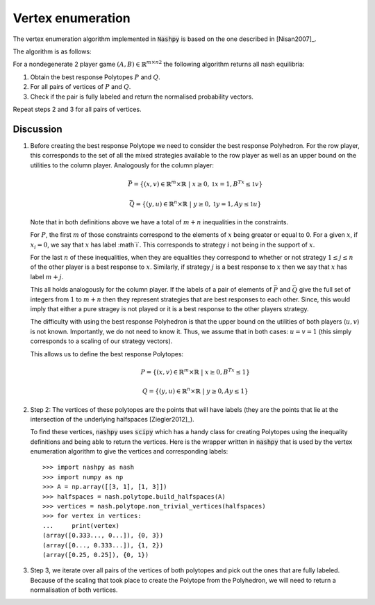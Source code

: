 .. _vertex-enumeration:

Vertex enumeration
==================

The vertex enumeration algorithm implemented in :code:`Nashpy` is based on the
one described in [Nisan2007]_.

The algorithm is as follows:

For a nondegenerate 2 player game :math:`(A, B)\in{\mathbb{R}^{m\times n}}^2`
the following algorithm returns all nash equilibria:

1. Obtain the best response Polytopes :math:`P` and :math:`Q`.
2. For all pairs of vertices of :math:`P` and :math:`Q`.
3. Check if the pair is fully labeled and return the normalised probability
   vectors.

Repeat steps 2 and 3 for all pairs of vertices.

Discussion
----------

1. Before creating the best response Polytope we need to consider the best
   response Polyhedron. For the row player, this corresponds to the set of all
   the mixed strategies available to the row player as well as an upper bound on
   the utilities to the column player. Analogously for the column player:

   .. math::

      \bar P = \{(x, v) \in \mathbb{R}^m \times \mathbb{R}\;|\; x\geq 0,
                                                         \mathbb{1}x=1,
                                                         B^Tx\leq\mathbb{1}v\}

      \bar Q = \{(y, u) \in \mathbb{R}^n \times \mathbb{R}\;|\; y\geq 0,
                                                         \mathbb{1}y=1,
                                                         Ay\leq\mathbb{1}u\}


   Note that in both definitions above we have a total of :math:`m + n`
   inequalities in the constraints.

   For :math:`P`, the first :math:`m` of those
   constraints correspond to the elements of :math:`x` being greater or equal to
   0. For a given :math:`x`, if :math:`x_i=0`, we say that :math:`x` has label
   :math`i`. This corresponds to strategy :math:`i` not being in the support of
   :math:`x`.

   For the last :math:`n` of these inequalities, when they are equalities they
   correspond to whether or not strategy :math:`1\leq j \leq n` of the other
   player is a best response to :math:`x`. Similarly, if strategy :math:`j` is a
   best response to :math:`x` then we say that :math:`x` has label :math:`m +
   j`.

   This all holds analogously for the column player. If the labels of a pair of
   elements of :math:`\bar P` and :math:`\bar Q` give the full set of integers
   from :math:`1` to :math:`m + n` then they represent strategies that are best
   responses to each other. Since, this would imply that either a pure stragey
   is not played or it is a best response to the other players strategy.

   The difficulty with using the best response Polyhedron is that the upper
   bound on the utilities of both players (:math:`u, v`) is not known.
   Importantly, we do not need to know it. Thus, we assume that in both cases:
   :math:`u=v=1` (this simply corresponds to a scaling of our strategy vectors).

   This allows us to define the best response Polytopes:

   .. math::

      P = \{(x, v) \in \mathbb{R}^m \times \mathbb{R}\;|\; x\geq 0,
                                                    B^Tx\leq 1\}

      Q = \{(y, u) \in \mathbb{R}^n \times \mathbb{R}\;|\; y\geq 0,
                                                         Ay\leq 1\}


2. Step 2: The vertices of these polytopes are the points that will have labels
   (they are the points that lie at the intersection of the underlying
   halfspaces [Ziegler2012]_).

   To find these vertices, :code:`nashpy` uses :code:`scipy` which has a handy
   class for creating Polytopes using the inequality definitions and being able
   to return the vertices. Here is the wrapper written in :code:`nashpy` that is
   used by the vertex enumeration algorithm to give the vertices and
   corresponding labels::

       >>> import nashpy as nash
       >>> import numpy as np
       >>> A = np.array([[3, 1], [1, 3]])
       >>> halfspaces = nash.polytope.build_halfspaces(A)
       >>> vertices = nash.polytope.non_trivial_vertices(halfspaces)
       >>> for vertex in vertices:
       ...     print(vertex)
       (array([0.333..., 0...]), {0, 3})
       (array([0..., 0.333...]), {1, 2})
       (array([0.25, 0.25]), {0, 1})

3. Step 3, we iterate over all pairs of the vertices of both polytopes and pick
   out the ones that are fully labeled. Because of the scaling that took place
   to create the Polytope from the Polyhedron, we will need to return a
   normalisation of both vertices.
